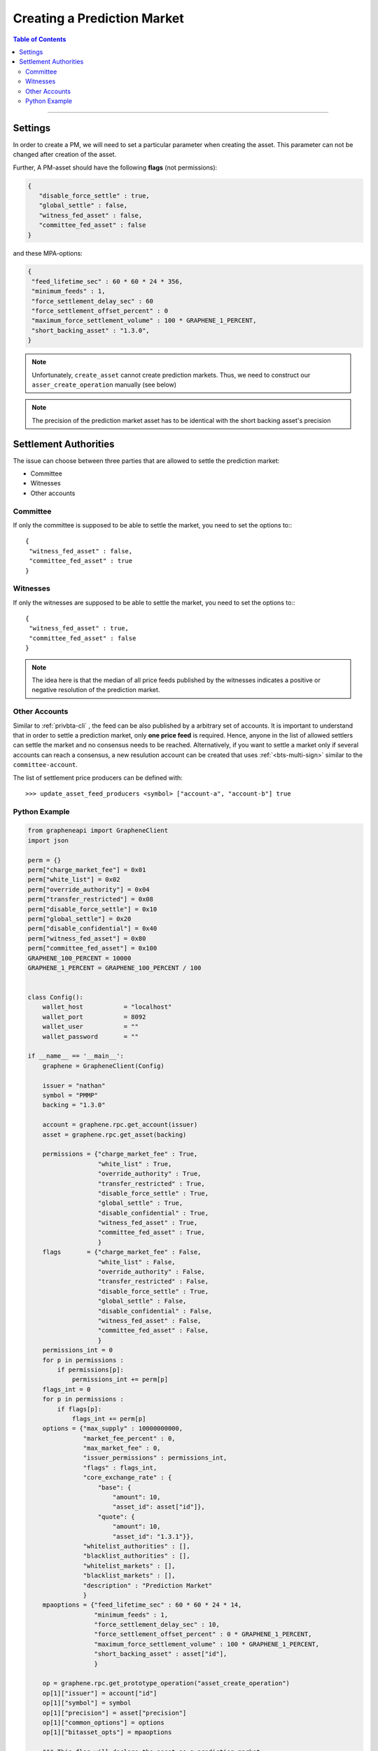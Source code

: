 
.. _pm-create-manual:

Creating a Prediction Market
==============================


.. contents:: Table of Contents
   :local:
   
-------	
		
		
Settings
-------------

In order to create a PM, we will need to set a particular parameter when creating the asset. This parameter can not be changed after creation of the asset.

Further, A PM-asset should have the following **flags** (not permissions):

.. code-block:: js

   {
      "disable_force_settle" : true,
      "global_settle" : false,
      "witness_fed_asset" : false,
      "committee_fed_asset" : false
   }

and these MPA-options:

.. code-block:: js

   {
    "feed_lifetime_sec" : 60 * 60 * 24 * 356,
    "minimum_feeds" : 1,
    "force_settlement_delay_sec" : 60
    "force_settlement_offset_percent" : 0
    "maximum_force_settlement_volume" : 100 * GRAPHENE_1_PERCENT,
    "short_backing_asset" : "1.3.0",
   }

.. note:: Unfortunately, ``create_asset`` cannot create prediction markets. Thus, we need to construct our ``asser_create_operation`` manually (see below)

.. note:: The precision of the prediction market asset has to be identical with the short backing asset's precision

Settlement Authorities
------------------------------

The issue can choose between three parties that are allowed to settle
the prediction market:

* Committee
* Witnesses
* Other accounts

Committee
^^^^^^^^^^^^^^

If only the committee is supposed to be able to settle the market, you
need to set the options to:::

  {
   "witness_fed_asset" : false,
   "committee_fed_asset" : true
  }

Witnesses
^^^^^^^^^^^^^^

If only the witnesses are supposed to be able to settle the market, you
need to set the options to:::

  {
   "witness_fed_asset" : true,
   "committee_fed_asset" : false
  }

.. note:: The idea here is that the median of all price feeds published by the witnesses indicates a positive or negative resolution of the prediction market.

Other Accounts
^^^^^^^^^^^^^^^^^^

Similar to :ref:`privbta-cli` , the feed can be also published by a arbitrary set of accounts. It is important to understand that in order to settle a prediction market, only **one price feed** is required.
Hence, anyone in the list of allowed settlers can settle the market and no consensus needs to be reached. Alternatively, if you want to settle a market only if several accounts can reach a consensus, a new resulution account can be created that uses :ref:`<bts-multi-sign>` similar to the ``committee-account``.

The list of settlement price producers can be defined with:

::

   >>> update_asset_feed_producers <symbol> ["account-a", "account-b"] true

Python Example
^^^^^^^^^^^^^^^^

.. code-block:: python

    from grapheneapi import GrapheneClient
    import json

    perm = {}
    perm["charge_market_fee"] = 0x01
    perm["white_list"] = 0x02
    perm["override_authority"] = 0x04
    perm["transfer_restricted"] = 0x08
    perm["disable_force_settle"] = 0x10
    perm["global_settle"] = 0x20
    perm["disable_confidential"] = 0x40
    perm["witness_fed_asset"] = 0x80
    perm["committee_fed_asset"] = 0x100
    GRAPHENE_100_PERCENT = 10000
    GRAPHENE_1_PERCENT = GRAPHENE_100_PERCENT / 100


    class Config():
        wallet_host           = "localhost"
        wallet_port           = 8092
        wallet_user           = ""
        wallet_password       = ""

    if __name__ == '__main__':
        graphene = GrapheneClient(Config)

        issuer = "nathan"
        symbol = "PMMP"
        backing = "1.3.0"

        account = graphene.rpc.get_account(issuer)
        asset = graphene.rpc.get_asset(backing)

        permissions = {"charge_market_fee" : True,
                       "white_list" : True,
                       "override_authority" : True,
                       "transfer_restricted" : True,
                       "disable_force_settle" : True,
                       "global_settle" : True,
                       "disable_confidential" : True,
                       "witness_fed_asset" : True,
                       "committee_fed_asset" : True,
                       }
        flags       = {"charge_market_fee" : False,
                       "white_list" : False,
                       "override_authority" : False,
                       "transfer_restricted" : False,
                       "disable_force_settle" : True,
                       "global_settle" : False,
                       "disable_confidential" : False,
                       "witness_fed_asset" : False,
                       "committee_fed_asset" : False,
                       }
        permissions_int = 0
        for p in permissions :
            if permissions[p]:
                permissions_int += perm[p]
        flags_int = 0
        for p in permissions :
            if flags[p]:
                flags_int += perm[p]
        options = {"max_supply" : 10000000000,
                   "market_fee_percent" : 0,
                   "max_market_fee" : 0,
                   "issuer_permissions" : permissions_int,
                   "flags" : flags_int,
                   "core_exchange_rate" : {
                       "base": {
                           "amount": 10,
                           "asset_id": asset["id"]},
                       "quote": {
                           "amount": 10,
                           "asset_id": "1.3.1"}},
                   "whitelist_authorities" : [],
                   "blacklist_authorities" : [],
                   "whitelist_markets" : [],
                   "blacklist_markets" : [],
                   "description" : "Prediction Market"
                   }
        mpaoptions = {"feed_lifetime_sec" : 60 * 60 * 24 * 14,
                      "minimum_feeds" : 1,
                      "force_settlement_delay_sec" : 10,
                      "force_settlement_offset_percent" : 0 * GRAPHENE_1_PERCENT,
                      "maximum_force_settlement_volume" : 100 * GRAPHENE_1_PERCENT,
                      "short_backing_asset" : asset["id"],
                      }
        
        op = graphene.rpc.get_prototype_operation("asset_create_operation")
        op[1]["issuer"] = account["id"]
        op[1]["symbol"] = symbol
        op[1]["precision"] = asset["precision"]
        op[1]["common_options"] = options
        op[1]["bitasset_opts"] = mpaoptions

        """ This flag will declare the asset as a prediction market
            asset!
        """
        op[1]["is_prediction_market"] = True

        handle = graphene.rpc.begin_builder_transaction()
        graphene.rpc.add_operation_to_builder_transaction(handle, op)
        graphene.rpc.set_fees_on_builder_transaction(handle, "1.3.0")
        tx = graphene.rpc.sign_builder_transaction(handle, True)
        print(json.dumps(tx, indent=4))
		
|

--------------------
